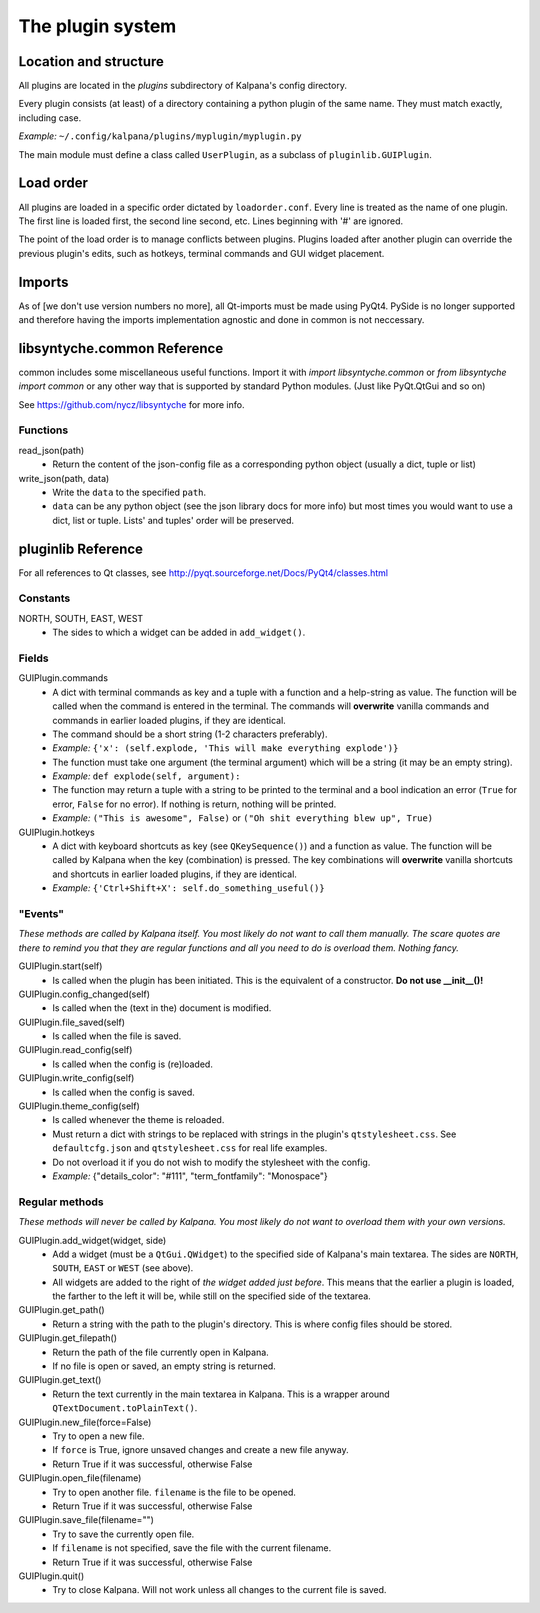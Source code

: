 ===================
 The plugin system
===================

Location and structure
----------------------

All plugins are located in the `plugins` subdirectory of Kalpana's config directory.

Every plugin consists (at least) of a directory containing a python plugin of the same name. They must match exactly, including case.

*Example:* ``~/.config/kalpana/plugins/myplugin/myplugin.py``

The main module must define a class called ``UserPlugin``, as a subclass of ``pluginlib.GUIPlugin``.


Load order
----------

All plugins are loaded in a specific order dictated by ``loadorder.conf``. Every line is treated as the name of one plugin. The first line is loaded first, the second line second, etc. Lines beginning with '#' are ignored.

The point of the load order is to manage conflicts between plugins. Plugins loaded after another plugin can override the previous plugin's edits, such as hotkeys, terminal commands and GUI widget placement.


Imports
-------
As of [we don't use version numbers no more], all Qt-imports must be made using PyQt4. PySide is no longer supported and therefore having the imports implementation agnostic and done in common is not neccessary.


libsyntyche.common Reference
----------------------------
common includes some miscellaneous useful functions. Import it with `import libsyntyche.common` or `from libsyntyche import common` or any other way that is supported by standard Python modules. (Just like PyQt.QtGui and so on)

See https://github.com/nycz/libsyntyche for more info.

Functions
=========
read_json(path)
    * Return the content of the json-config file as a corresponding python object (usually a dict, tuple or list)

write_json(path, data)
    * Write the ``data`` to the specified ``path``.
    * ``data`` can be any python object (see the json library docs for more info) but most times you would want to use a dict, list or tuple. Lists' and tuples' order will be preserved.


pluginlib Reference
-------------------
For all references to Qt classes, see http://pyqt.sourceforge.net/Docs/PyQt4/classes.html

Constants
=========
NORTH, SOUTH, EAST, WEST
    * The sides to which a widget can be added in ``add_widget()``.

Fields
======
GUIPlugin.commands
    * A dict with terminal commands as key and a tuple with a function and a help-string as value. The function will be called when the command is entered in the terminal. The commands will **overwrite** vanilla commands and commands in earlier loaded plugins, if they are identical.
    * The command should be a short string (1-2 characters preferably).
    * *Example:* ``{'x': (self.explode, 'This will make everything explode')}``
    * The function must take one argument (the terminal argument) which will be a string (it may be an empty string).
    * *Example:* ``def explode(self, argument):``
    * The function may return a tuple with a string to be printed to the terminal and a bool indication an error (``True`` for error, ``False`` for no error). If nothing is return, nothing will be printed.
    * *Example:* ``("This is awesome", False)`` or ``("Oh shit everything blew up", True)``


GUIPlugin.hotkeys
    * A dict with keyboard shortcuts as key (see ``QKeySequence()``) and a function as value. The function will be called by Kalpana when the key (combination) is pressed. The key combinations will **overwrite** vanilla shortcuts and shortcuts in earlier loaded plugins, if they are identical.
    * *Example:* ``{'Ctrl+Shift+X': self.do_something_useful()}``


"Events"
========
*These methods are called by Kalpana itself. You most likely do not want to call them manually. The scare quotes are there to remind you that they are regular functions and all you need to do is overload them. Nothing fancy.*

GUIPlugin.start(self)
    * Is called when the plugin has been initiated. This is the equivalent of a constructor. **Do not use __init__()!**

GUIPlugin.config_changed(self)
    * Is called when the (text in the) document is modified.

GUIPlugin.file_saved(self)
    * Is called when the file is saved.

GUIPlugin.read_config(self)
    * Is called when the config is (re)loaded.

GUIPlugin.write_config(self)
    * Is called when the config is saved.

GUIPlugin.theme_config(self)
    * Is called whenever the theme is reloaded.
    * Must return a dict with strings to be replaced with strings in the plugin's ``qtstylesheet.css``. See ``defaultcfg.json`` and ``qtstylesheet.css`` for real life examples.
    * Do not overload it if you do not wish to modify the stylesheet with the config.
    * *Example:* {"details_color": "#111", "term_fontfamily": "Monospace"}


Regular methods
===============
*These methods will never be called by Kalpana. You most likely do not want to overload them with your own versions.*

GUIPlugin.add_widget(widget, side)
    * Add a widget (must be a ``QtGui.QWidget``) to the specified side of Kalpana's main textarea. The sides are ``NORTH``, ``SOUTH``, ``EAST`` or ``WEST`` (see above).
    * All widgets are added to the right of *the widget added just before*. This means that the earlier a plugin is loaded, the farther to the left it will be, while still on the specified side of the textarea.

GUIPlugin.get_path()
    * Return a string with the path to the plugin's directory. This is where config files should be stored.

GUIPlugin.get_filepath()
    * Return the path of the file currently open in Kalpana.
    * If no file is open or saved, an empty string is returned.

GUIPlugin.get_text()
    * Return the text currently in the main textarea in Kalpana. This is a wrapper around ``QTextDocument.toPlainText()``.

GUIPlugin.new_file(force=False)
    * Try to open a new file.
    * If ``force`` is True, ignore unsaved changes and create a new file anyway.
    * Return True if it was successful, otherwise False

GUIPlugin.open_file(filename)
    * Try to open another file. ``filename`` is the file to be opened.
    * Return True if it was successful, otherwise False

GUIPlugin.save_file(filename="")
    * Try to save the currently open file.
    * If ``filename`` is not specified, save the file with the current filename.
    * Return True if it was successful, otherwise False

GUIPlugin.quit()
    * Try to close Kalpana. Will not work unless all changes to the current file is saved.
